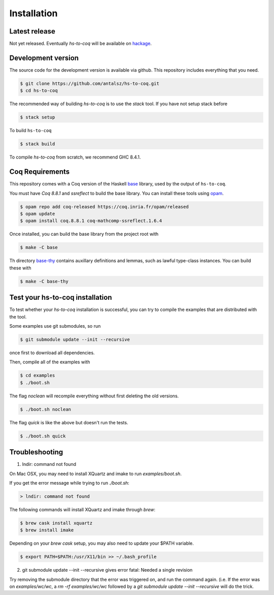 ============
Installation
============

Latest release
--------------

Not yet released. Eventually `hs-to-coq` will be available on
`hackage <https://hackage.haskell.org/>`_.

Development version
-------------------

The source code for the development version is available via github. This
repository includes everything that you need.
 
.. code-block:: shell

    $ git clone https://github.com/antalsz/hs-to-coq.git
    $ cd hs-to-coq

The recommended way of building `hs-to-coq` is to use the `stack` tool. If you
have not setup stack before

.. code-block:: shell

   $ stack setup

To build ``hs-to-coq``

.. code-block:: shell

   $ stack build

To compile `hs-to-coq` from scratch, we recommend GHC 8.4.1.

Coq Requirements
----------------

This repository comes with a Coq version of the Haskell `base
<https://github.com/antalsz/hs-to-coq/tree/master/base>`_ library, used by the
output of ``hs-to-coq``.

You must have `Coq 8.8.1` and `ssreflect` to build the base library. You can install
these tools using `opam <https://opam.ocaml.org/>`_.

.. code-block::  shell

    $ opam repo add coq-released https://coq.inria.fr/opam/released 
    $ opam update
    $ opam install coq.8.8.1 coq-mathcomp-ssreflect.1.6.4


Once installed, you can build the base library from the project root with

.. code-block:: shell

    $ make -C base

Th directory `base-thy
<https://github.com/antalsz/hs-to-coq/tree/master/base-thy>`_ contains auxillary
definitions and lemmas, such as lawful type-class instances. You can build
these with

.. code-block:: shell

    $ make -C base-thy

Test your hs-to-coq installation
--------------------------------

To test whether your `hs-to-coq` installation is successful, you can try to
compile the examples that are distributed with the tool.

Some examples use git submodules, so run

.. code-block:: shell

    $ git submodule update --init --recursive

once first to download all dependencies.

Then, compile all of the examples with

.. code-block:: shell

    $ cd examples
    $ ./boot.sh

The flag `noclean` will recompile everything without first deleting the old
versions.

.. code-block:: shell

    $ ./boot.sh noclean

The flag `quick` is like the above but doesn't run the tests.

.. code-block:: shell

    $ ./boot.sh quick


Troubleshooting
--------------------------------

1. lndir: command not found

On Mac OSX, you may need to install XQuartz and imake to run `examples/boot.sh`. 

If you get the error message while trying to run `./boot.sh`: 

.. code-block:: shell

    > lndir: command not found
   
The following commands will install XQuartz and imake through `brew`:

.. code-block:: shell

    $ brew cask install xquartz
    $ brew install imake
    
Depending on your `brew cask` setup, you may also need to update your $PATH
variable. 

.. code-block:: shell

    $ export PATH=$PATH:/usr/X11/bin >> ~/.bash_profile
    
2. git submodule update --init --recursive gives error fatal: Needed a single revision

Try removing the submodule directory that the error was triggered on, and run the command again. 
(i.e. If the error was on `examples/wc/wc`, a `rm -rf examples/wc/wc` followed by a
`git submodule update --init --recursive` will do the trick. 
